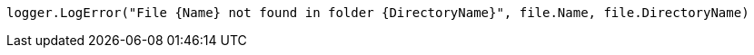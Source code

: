 [source,vbnet,diff-id=3,diff-type=compliant]
----
logger.LogError("File {Name} not found in folder {DirectoryName}", file.Name, file.DirectoryName)
----

